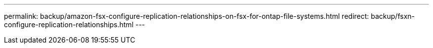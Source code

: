 ---
permalink: backup/amazon-fsx-configure-replication-relationships-on-fsx-for-ontap-file-systems.html
redirect: backup/fsxn-configure-replication-relationships.html
---